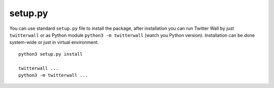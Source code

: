 setup.py
========

You can use standard ``setup.py`` file to install the package, after
installation you can run Twitter Wall by just ``twitterwall`` or as
Python module ``python3 -m twitterwall`` (watch you Python version).
Installation can be done system-wide or just in virtual environment.

::

    python3 setup.py install

    twitterwall ...
    python3 -m twitterwall ...
